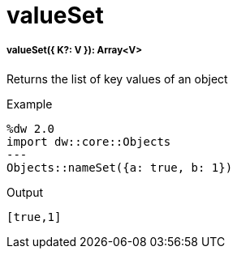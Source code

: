 = valueSet

//* <<valueset1>>


[[valueset1]]
===== valueSet({ K?: V }): Array<V>

Returns the list of key values of an object

.Example
[source,DataWeave, linenums]
----
%dw 2.0
import dw::core::Objects
---
Objects::nameSet({a: true, b: 1})
----

.Output
[source,json, linenums]
----
[true,1]
----


